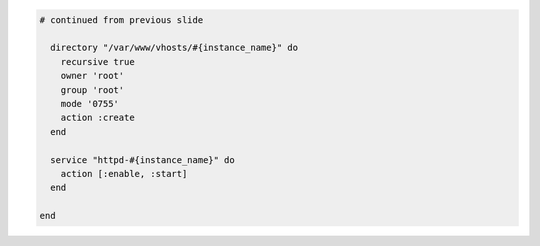 .. The contents of this file are included in multiple topics.
.. This file should not be changed in a way that hinders its ability to appear in multiple documentation sets.
.. This file is hooked into a slide deck
.. If changes are made to this file, also update includes_custom_resources_website_final_resource


.. code-block:: ruby

   # continued from previous slide
   
     directory "/var/www/vhosts/#{instance_name}" do
       recursive true
       owner 'root'
       group 'root'
       mode '0755'
       action :create
     end
   
     service "httpd-#{instance_name}" do
       action [:enable, :start]
     end
       
   end
